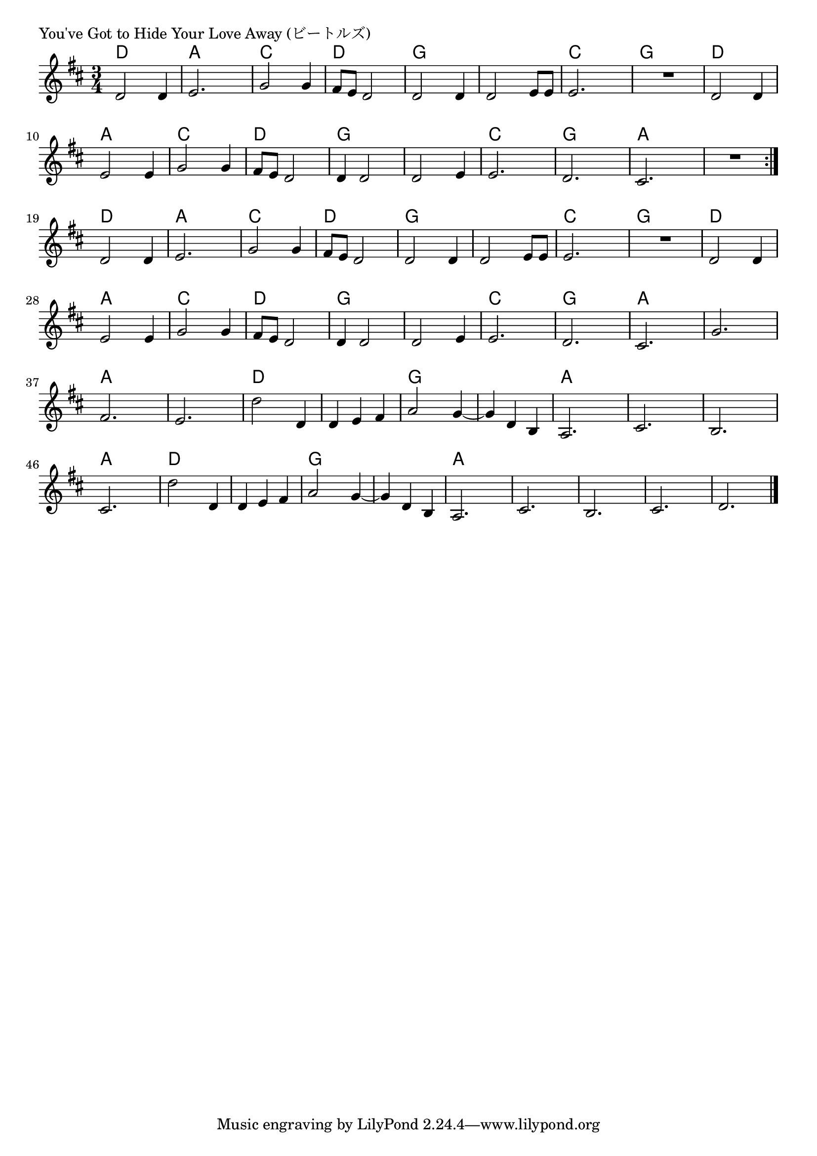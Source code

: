 \version "2.18.2"

% You've Got to Hide Your Love Away (ビートルズ)

\header {
piece = "You've Got to Hide Your Love Away (ビートルズ)"
}

melody =
\relative c' {
\key d \major
\time 3/4
\set Score.tempoHideNote = ##t
\tempo 4=120
\numericTimeSignature
%
d2 d4 |
e2. |
g2 g4 |
fis8 e d2 |
d2 d4 d2 e8 e |
e2. R |
d2 d4 |
e2 e4 |
g2 g4 fis8 e d2 |
d4 d2 |
d2 e4 |
e2. d2. |
cis2. |
R |
\bar ":|."
d2 d4 |
e2. |
g2 g4 |
fis8 e d2 |
d2 d4 d2 e8 e |
e2. R |
d2 d4 |
e2 e4 |
g2 g4 fis8 e d2 |
d4 d2 |
d2 e4 |
e2. d2. |
cis2. |

g'2. |
fis2. |
e2. |
d'2 d,4 |
d e fis |
a2 g4~ |
g d b |
a2. |
cis2. |
b2. |
cis2.

d'2 d,4 d e fis |
a2 g4~ |
g d b |
a2. |
cis2. |
b2. |
cis2. |
d2. |



\bar "|."
}
\score {
<<
\chords {
\set noChordSymbol = ""
\set chordChanges=##t
%%
d4 d d a a a c c c d d d
g g g g g g c c c g g g
d d d a a a c c c d d d
g g g g g g c c c g g g  a a a a a a
d4 d d a a a c c c d d d
g g g g g g c c c g g g
d d d a a a c c c d d d
g g g g g g c c c g g g  a a a 
a a a a a a a a a 
d d d d d d g g g g g g
a a a a a a a a a a a a
d d d d d d g g g g g g
a a a a a a a a a a a a a a a 


}
\new Staff {\melody}
>>
\layout {
line-width = #190
indent = 0\mm
}
\midi {}
}